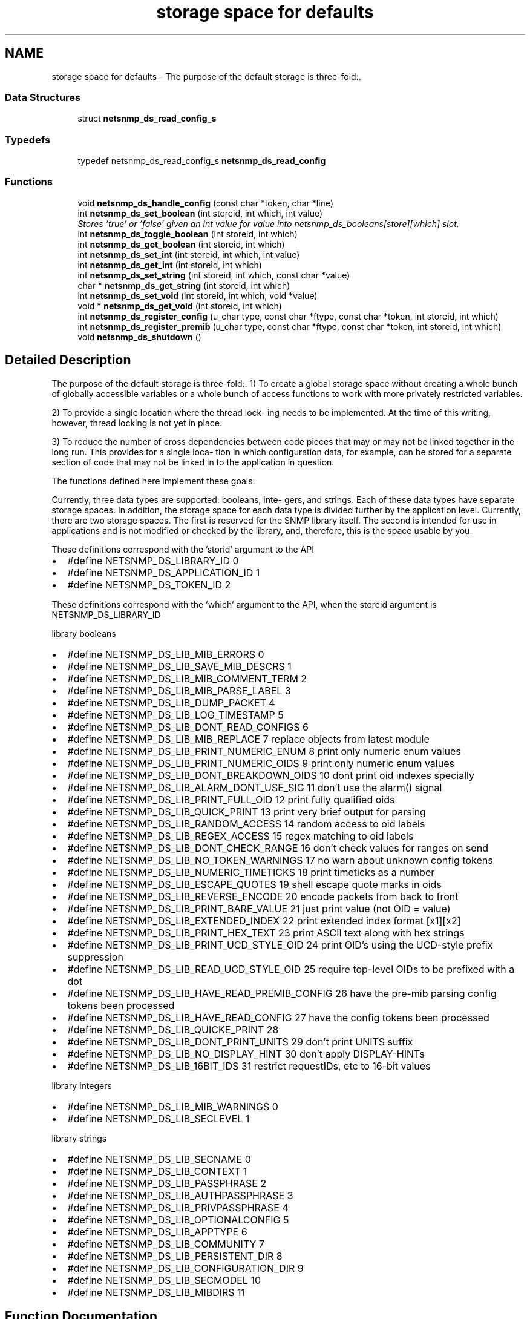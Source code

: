 .TH "storage space for defaults" 3 "7 Aug 2004" "net-snmp" \" -*- nroff -*-
.ad l
.nh
.SH NAME
storage space for defaults \- The purpose of the default storage is three-fold:.  

.PP
.SS "Data Structures"

.in +1c
.ti -1c
.RI "struct \fBnetsnmp_ds_read_config_s\fP"
.br
.in -1c
.SS "Typedefs"

.in +1c
.ti -1c
.RI "typedef netsnmp_ds_read_config_s \fBnetsnmp_ds_read_config\fP"
.br
.in -1c
.SS "Functions"

.in +1c
.ti -1c
.RI "void \fBnetsnmp_ds_handle_config\fP (const char *token, char *line)"
.br
.ti -1c
.RI "int \fBnetsnmp_ds_set_boolean\fP (int storeid, int which, int value)"
.br
.RI "\fIStores 'true' or 'false' given an int value for value into netsnmp_ds_booleans[store][which] slot. \fP"
.ti -1c
.RI "int \fBnetsnmp_ds_toggle_boolean\fP (int storeid, int which)"
.br
.ti -1c
.RI "int \fBnetsnmp_ds_get_boolean\fP (int storeid, int which)"
.br
.ti -1c
.RI "int \fBnetsnmp_ds_set_int\fP (int storeid, int which, int value)"
.br
.ti -1c
.RI "int \fBnetsnmp_ds_get_int\fP (int storeid, int which)"
.br
.ti -1c
.RI "int \fBnetsnmp_ds_set_string\fP (int storeid, int which, const char *value)"
.br
.ti -1c
.RI "char * \fBnetsnmp_ds_get_string\fP (int storeid, int which)"
.br
.ti -1c
.RI "int \fBnetsnmp_ds_set_void\fP (int storeid, int which, void *value)"
.br
.ti -1c
.RI "void * \fBnetsnmp_ds_get_void\fP (int storeid, int which)"
.br
.ti -1c
.RI "int \fBnetsnmp_ds_register_config\fP (u_char type, const char *ftype, const char *token, int storeid, int which)"
.br
.ti -1c
.RI "int \fBnetsnmp_ds_register_premib\fP (u_char type, const char *ftype, const char *token, int storeid, int which)"
.br
.ti -1c
.RI "void \fBnetsnmp_ds_shutdown\fP ()"
.br
.in -1c
.SH "Detailed Description"
.PP 
The purpose of the default storage is three-fold:. 1) To create a global storage space without creating a whole bunch of globally accessible variables or a whole bunch of access functions to work with more privately restricted variables.
.PP
2) To provide a single location where the thread lock- ing needs to be implemented. At the time of this writing, however, thread locking is not yet in place.
.PP
3) To reduce the number of cross dependencies between code pieces that may or may not be linked together in the long run. This provides for a single loca- tion in which configuration data, for example, can be stored for a separate section of code that may not be linked in to the application in question.
.PP
The functions defined here implement these goals.
.PP
Currently, three data types are supported: booleans, inte- gers, and strings. Each of these data types have separate storage spaces. In addition, the storage space for each data type is divided further by the application level. Currently, there are two storage spaces. The first is reserved for the SNMP library itself. The second is intended for use in applications and is not modified or checked by the library, and, therefore, this is the space usable by you.
.PP
These definitions correspond with the 'storid' argument to the API
.IP "\(bu" 2
#define NETSNMP_DS_LIBRARY_ID 0
.IP "\(bu" 2
#define NETSNMP_DS_APPLICATION_ID 1
.IP "\(bu" 2
#define NETSNMP_DS_TOKEN_ID 2
.PP
.PP
These definitions correspond with the 'which' argument to the API, when the storeid argument is NETSNMP_DS_LIBRARY_ID
.PP
library booleans
.PP
.IP "\(bu" 2
#define NETSNMP_DS_LIB_MIB_ERRORS 0
.IP "\(bu" 2
#define NETSNMP_DS_LIB_SAVE_MIB_DESCRS 1
.IP "\(bu" 2
#define NETSNMP_DS_LIB_MIB_COMMENT_TERM 2
.IP "\(bu" 2
#define NETSNMP_DS_LIB_MIB_PARSE_LABEL 3
.IP "\(bu" 2
#define NETSNMP_DS_LIB_DUMP_PACKET 4
.IP "\(bu" 2
#define NETSNMP_DS_LIB_LOG_TIMESTAMP 5
.IP "\(bu" 2
#define NETSNMP_DS_LIB_DONT_READ_CONFIGS 6
.IP "\(bu" 2
#define NETSNMP_DS_LIB_MIB_REPLACE 7 replace objects from latest module
.IP "\(bu" 2
#define NETSNMP_DS_LIB_PRINT_NUMERIC_ENUM 8 print only numeric enum values
.IP "\(bu" 2
#define NETSNMP_DS_LIB_PRINT_NUMERIC_OIDS 9 print only numeric enum values
.IP "\(bu" 2
#define NETSNMP_DS_LIB_DONT_BREAKDOWN_OIDS 10 dont print oid indexes specially
.IP "\(bu" 2
#define NETSNMP_DS_LIB_ALARM_DONT_USE_SIG 11 don't use the alarm() signal
.IP "\(bu" 2
#define NETSNMP_DS_LIB_PRINT_FULL_OID 12 print fully qualified oids
.IP "\(bu" 2
#define NETSNMP_DS_LIB_QUICK_PRINT 13 print very brief output for parsing
.IP "\(bu" 2
#define NETSNMP_DS_LIB_RANDOM_ACCESS 14 random access to oid labels
.IP "\(bu" 2
#define NETSNMP_DS_LIB_REGEX_ACCESS 15 regex matching to oid labels
.IP "\(bu" 2
#define NETSNMP_DS_LIB_DONT_CHECK_RANGE 16 don't check values for ranges on send
.IP "\(bu" 2
#define NETSNMP_DS_LIB_NO_TOKEN_WARNINGS 17 no warn about unknown config tokens
.IP "\(bu" 2
#define NETSNMP_DS_LIB_NUMERIC_TIMETICKS 18 print timeticks as a number
.IP "\(bu" 2
#define NETSNMP_DS_LIB_ESCAPE_QUOTES 19 shell escape quote marks in oids
.IP "\(bu" 2
#define NETSNMP_DS_LIB_REVERSE_ENCODE 20 encode packets from back to front
.IP "\(bu" 2
#define NETSNMP_DS_LIB_PRINT_BARE_VALUE 21 just print value (not OID = value)
.IP "\(bu" 2
#define NETSNMP_DS_LIB_EXTENDED_INDEX 22 print extended index format [x1][x2]
.IP "\(bu" 2
#define NETSNMP_DS_LIB_PRINT_HEX_TEXT 23 print ASCII text along with hex strings
.IP "\(bu" 2
#define NETSNMP_DS_LIB_PRINT_UCD_STYLE_OID 24 print OID's using the UCD-style prefix suppression
.IP "\(bu" 2
#define NETSNMP_DS_LIB_READ_UCD_STYLE_OID 25 require top-level OIDs to be prefixed with a dot
.IP "\(bu" 2
#define NETSNMP_DS_LIB_HAVE_READ_PREMIB_CONFIG 26 have the pre-mib parsing config tokens been processed
.IP "\(bu" 2
#define NETSNMP_DS_LIB_HAVE_READ_CONFIG 27 have the config tokens been processed
.IP "\(bu" 2
#define NETSNMP_DS_LIB_QUICKE_PRINT 28
.IP "\(bu" 2
#define NETSNMP_DS_LIB_DONT_PRINT_UNITS 29 don't print UNITS suffix
.IP "\(bu" 2
#define NETSNMP_DS_LIB_NO_DISPLAY_HINT 30 don't apply DISPLAY-HINTs
.IP "\(bu" 2
#define NETSNMP_DS_LIB_16BIT_IDS 31 restrict requestIDs, etc to 16-bit values
.PP
.PP
library integers
.PP
.IP "\(bu" 2
#define NETSNMP_DS_LIB_MIB_WARNINGS 0
.IP "\(bu" 2
#define NETSNMP_DS_LIB_SECLEVEL 1
.PP
.PP
library strings
.PP
.IP "\(bu" 2
#define NETSNMP_DS_LIB_SECNAME 0
.IP "\(bu" 2
#define NETSNMP_DS_LIB_CONTEXT 1
.IP "\(bu" 2
#define NETSNMP_DS_LIB_PASSPHRASE 2
.IP "\(bu" 2
#define NETSNMP_DS_LIB_AUTHPASSPHRASE 3
.IP "\(bu" 2
#define NETSNMP_DS_LIB_PRIVPASSPHRASE 4
.IP "\(bu" 2
#define NETSNMP_DS_LIB_OPTIONALCONFIG 5
.IP "\(bu" 2
#define NETSNMP_DS_LIB_APPTYPE 6
.IP "\(bu" 2
#define NETSNMP_DS_LIB_COMMUNITY 7
.IP "\(bu" 2
#define NETSNMP_DS_LIB_PERSISTENT_DIR 8
.IP "\(bu" 2
#define NETSNMP_DS_LIB_CONFIGURATION_DIR 9
.IP "\(bu" 2
#define NETSNMP_DS_LIB_SECMODEL 10
.IP "\(bu" 2
#define NETSNMP_DS_LIB_MIBDIRS 11 
.PP

.SH "Function Documentation"
.PP 
.SS "int netsnmp_ds_set_boolean (int storeid, int which, int value)"
.PP
Stores 'true' or 'false' given an int value for value into netsnmp_ds_booleans[store][which] slot. \fBParameters:\fP
.RS 4
\fIstoreid\fP an index to the boolean storage container's first index(store)
.br
\fIwhich\fP an index to the boolean storage container's second index(which)
.br
\fIvalue\fP if > 0, 'true' is set into the slot otherwise 'false'
.RE
.PP
\fBReturns:\fP
.RS 4
Returns SNMPPERR_GENERR if the storeid and which parameters do not correspond to a valid slot, or SNMPERR_SUCCESS otherwise. 
.RE
.PP
Definition at line 183 of file default_store.c.
.PP
Referenced by init_agent().
